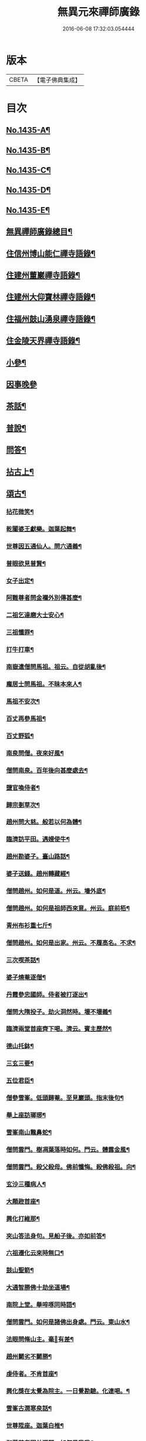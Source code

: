 #+TITLE: 無異元來禪師廣錄 
#+DATE: 2016-06-08 17:32:03.054444

* 版本
 |     CBETA|【電子佛典集成】|

* 目次
** [[file:KR6q0365_001.txt::001-0236b1][No.1435-A¶]]
** [[file:KR6q0365_001.txt::001-0236c1][No.1435-B¶]]
** [[file:KR6q0365_001.txt::001-0237a15][No.1435-C¶]]
** [[file:KR6q0365_001.txt::001-0237b8][No.1435-D¶]]
** [[file:KR6q0365_001.txt::001-0238b1][No.1435-E¶]]
** [[file:KR6q0365_001.txt::001-0238c2][無異禪師廣錄總目¶]]
** [[file:KR6q0365_001.txt::001-0239b9][住信州博山能仁禪寺語錄¶]]
** [[file:KR6q0365_004.txt::004-0254c9][住建州董巖禪寺語錄¶]]
** [[file:KR6q0365_006.txt::006-0263a4][住建州大仰寶林禪寺語錄¶]]
** [[file:KR6q0365_006.txt::006-0265b23][住福州鼓山湧泉禪寺語錄¶]]
** [[file:KR6q0365_007.txt::007-0266b10][住金陵天界禪寺語錄¶]]
** [[file:KR6q0365_007.txt::007-0269b11][小參¶]]
** [[file:KR6q0365_007.txt::007-0270c6][因事晚參]]
** [[file:KR6q0365_008.txt::008-0271a4][茶話¶]]
** [[file:KR6q0365_008.txt::008-0272a10][普說¶]]
** [[file:KR6q0365_008.txt::008-0273a5][問答¶]]
** [[file:KR6q0365_009.txt::009-0276a7][拈古上¶]]
** [[file:KR6q0365_011.txt::011-0285c4][頌古¶]]
*** [[file:KR6q0365_011.txt::011-0285c5][拈花微笑¶]]
*** [[file:KR6q0365_011.txt::011-0285c8][乾闥婆王獻樂。迦葉起舞¶]]
*** [[file:KR6q0365_011.txt::011-0285c11][世尊因五通仙人。問六通義¶]]
*** [[file:KR6q0365_011.txt::011-0285c14][普眼欲見普賢¶]]
*** [[file:KR6q0365_011.txt::011-0285c17][女子出定¶]]
*** [[file:KR6q0365_011.txt::011-0285c20][阿難尊者問金襴外別傳甚麼¶]]
*** [[file:KR6q0365_011.txt::011-0285c23][二祖乞達磨大士安心¶]]
*** [[file:KR6q0365_011.txt::011-0286a3][三祖懺罪¶]]
*** [[file:KR6q0365_011.txt::011-0286a6][打牛打車¶]]
*** [[file:KR6q0365_011.txt::011-0286a9][南嶽遣僧問馬祖。祖云。自從胡亂後¶]]
*** [[file:KR6q0365_011.txt::011-0286a12][龐居士問馬祖。不昧本來人¶]]
*** [[file:KR6q0365_011.txt::011-0286a15][馬祖不安次¶]]
*** [[file:KR6q0365_011.txt::011-0286a18][百丈再參馬祖¶]]
*** [[file:KR6q0365_011.txt::011-0286a21][百丈野狐¶]]
*** [[file:KR6q0365_011.txt::011-0286a24][南泉問僧。夜來好風¶]]
*** [[file:KR6q0365_011.txt::011-0286b3][僧問南泉。百年後向甚麼處去¶]]
*** [[file:KR6q0365_011.txt::011-0286b6][鹽官喚侍者¶]]
*** [[file:KR6q0365_011.txt::011-0286b9][歸宗剗草次¶]]
*** [[file:KR6q0365_011.txt::011-0286b12][趙州問大慈。般若以何為體¶]]
*** [[file:KR6q0365_011.txt::011-0286b15][臨濟訪平田。遇嫂使牛¶]]
*** [[file:KR6q0365_011.txt::011-0286b18][趙州勘婆子。臺山路話¶]]
*** [[file:KR6q0365_011.txt::011-0286b21][婆子送錢。趙州轉藏經¶]]
*** [[file:KR6q0365_011.txt::011-0286b24][僧問趙州。如何是道。州云。墻外底¶]]
*** [[file:KR6q0365_011.txt::011-0286c3][僧問趙州。如何是祖師西來意。州云。庭前栢¶]]
*** [[file:KR6q0365_011.txt::011-0286c7][青州布衫重七斤¶]]
*** [[file:KR6q0365_011.txt::011-0286c10][僧問趙州。如何是出家。州云。不履高名。不求¶]]
*** [[file:KR6q0365_011.txt::011-0286c14][三次喫茶話¶]]
*** [[file:KR6q0365_011.txt::011-0286c17][婆子燒菴逐僧¶]]
*** [[file:KR6q0365_011.txt::011-0286c20][丹霞參忠國師。侍者被打逐出¶]]
*** [[file:KR6q0365_011.txt::011-0286c23][僧問大隋投子。劫火洞然時。壞不壞義¶]]
*** [[file:KR6q0365_011.txt::011-0287a2][臨濟兩堂首座齊下喝。濟云。賓主歷然¶]]
*** [[file:KR6q0365_011.txt::011-0287a5][德山托鉢¶]]
*** [[file:KR6q0365_011.txt::011-0287a8][三玄三要¶]]
*** [[file:KR6q0365_011.txt::011-0287a11][五位君臣¶]]
*** [[file:KR6q0365_011.txt::011-0287a14][僧參雪峯。低頭歸菴。至見巖頭。指末後句¶]]
*** [[file:KR6q0365_011.txt::011-0287a17][舉上座訪瑯琊¶]]
*** [[file:KR6q0365_011.txt::011-0287a20][雪峯南山鼈鼻蛇¶]]
*** [[file:KR6q0365_011.txt::011-0287a23][僧問雲門。樹凋葉落時如何。門云。體露金風¶]]
*** [[file:KR6q0365_011.txt::011-0287b2][僧問雲門。殺父殺母。佛前懺悔。殺佛殺祖。向¶]]
*** [[file:KR6q0365_011.txt::011-0287b6][玄沙三種病人¶]]
*** [[file:KR6q0365_011.txt::011-0287b9][大顛趂首座¶]]
*** [[file:KR6q0365_011.txt::011-0287b12][興化打維那¶]]
*** [[file:KR6q0365_011.txt::011-0287b15][夾山答法身句。見船子後。亦如前答¶]]
*** [[file:KR6q0365_011.txt::011-0287b18][六祖遷化云來時無口¶]]
*** [[file:KR6q0365_011.txt::011-0287b21][鼓山聖箭¶]]
*** [[file:KR6q0365_011.txt::011-0287b24][大通智勝佛十劫坐道場¶]]
*** [[file:KR6q0365_011.txt::011-0287c3][南院上堂。舉啐啄同時語¶]]
*** [[file:KR6q0365_011.txt::011-0287c6][僧問雲門。如何是諸佛出身處。門云。東山水¶]]
*** [[file:KR6q0365_011.txt::011-0287c10][法眼問脩山主。毫𨤲有差¶]]
*** [[file:KR6q0365_011.txt::011-0287c13][趙州鬬劣不鬬勝¶]]
*** [[file:KR6q0365_011.txt::011-0287c16][虔侍者。不肯首座¶]]
*** [[file:KR6q0365_011.txt::011-0287c19][興化獎在太覺為院主。一日覺勘驗。化連喝。¶]]
*** [[file:KR6q0365_011.txt::011-0287c23][雪峯古㵎寒泉話¶]]
*** [[file:KR6q0365_011.txt::011-0288a2][世尊陞座。迦葉白椎¶]]
*** [[file:KR6q0365_011.txt::011-0288a5][迦葉尊者因外道問。如何是我我¶]]
*** [[file:KR6q0365_011.txt::011-0288a8][蜀僧為六祖塑像¶]]
*** [[file:KR6q0365_011.txt::011-0288a11][馬師令人送書上徑山。山發緘。於圓相中著¶]]
*** [[file:KR6q0365_011.txt::011-0288a15][馬大師西堂百丈南泉翫月次¶]]
*** [[file:KR6q0365_011.txt::011-0288a18][陸亘大夫向南泉道。肇法師也甚奇怪¶]]
*** [[file:KR6q0365_011.txt::011-0288a21][鵞湖義禪師。麟德殿與眾法師論義¶]]
*** [[file:KR6q0365_011.txt::011-0288a24][僧問興善。如何是道。師曰。大好山¶]]
*** [[file:KR6q0365_011.txt::011-0288b3][僧問楊岐叔禪師。如何是祖師西來意。師提¶]]
*** [[file:KR6q0365_011.txt::011-0288b7][僧辭趙州。乃竪拂子云。有佛處不得住¶]]
*** [[file:KR6q0365_011.txt::011-0288b10][雪峯問靈雲。前三三。後三三。意旨如何。雲云。¶]]
*** [[file:KR6q0365_011.txt::011-0288b14][石梯見侍者托鉢赴堂。乃喚侍者。侍者應諾¶]]
*** [[file:KR6q0365_011.txt::011-0288b17][僧問多福。如何是多福一叢竹¶]]
*** [[file:KR6q0365_011.txt::011-0288b20][青原問石頭遷禪師曰。有人道。嶺南有消息¶]]
*** [[file:KR6q0365_011.txt::011-0288b23][丹霞訪龐居士。見女子洗菜¶]]
*** [[file:KR6q0365_011.txt::011-0288c2][丹霞問僧。甚麼處宿¶]]
*** [[file:KR6q0365_011.txt::011-0288c5][道吾智禪師。指佛桑花問僧¶]]
*** [[file:KR6q0365_011.txt::011-0288c8][香嚴擊竹悟道¶]]
*** [[file:KR6q0365_011.txt::011-0288c11][趙州庭前栢樹子¶]]
*** [[file:KR6q0365_011.txt::011-0288c14][雲門餅¶]]
*** [[file:KR6q0365_011.txt::011-0288c17][南泉斬猫¶]]
*** [[file:KR6q0365_011.txt::011-0288c20][德山棒¶]]
*** [[file:KR6q0365_011.txt::011-0288c23][洞山麻三斤¶]]
*** [[file:KR6q0365_011.txt::011-0289a2][洞山五位頌¶]]
** [[file:KR6q0365_012.txt::012-0289a17][佛事¶]]
*** [[file:KR6q0365_012.txt::012-0289a18][為鵞湖和尚封龕¶]]
*** [[file:KR6q0365_012.txt::012-0289b2][奠鵞湖和尚茶¶]]
*** [[file:KR6q0365_012.txt::012-0289b6][為壽昌和尚入墖¶]]
*** [[file:KR6q0365_012.txt::012-0289b13][為壽昌和尚掩墖¶]]
*** [[file:KR6q0365_012.txt::012-0289b16][拱臺上座火¶]]
*** [[file:KR6q0365_012.txt::012-0289b19][光敷禪人火¶]]
*** [[file:KR6q0365_012.txt::012-0289b22][遍慈禪人火¶]]
*** [[file:KR6q0365_012.txt::012-0289b24][心恒禪人火]]
*** [[file:KR6q0365_012.txt::012-0289c5][禪人祝髮¶]]
** [[file:KR6q0365_012.txt::012-0289c9][佛祖贊¶]]
*** [[file:KR6q0365_012.txt::012-0289c10][阿彌陀佛贊(二)¶]]
*** [[file:KR6q0365_012.txt::012-0289c16][釋迦文佛贊¶]]
*** [[file:KR6q0365_012.txt::012-0289c20][觀音大士贊(二)¶]]
*** [[file:KR6q0365_012.txt::012-0290a6][西方境贊¶]]
*** [[file:KR6q0365_012.txt::012-0290a10][浮山舍利墖贊(有序)¶]]
*** [[file:KR6q0365_012.txt::012-0290b5][達磨大師贊(四)¶]]
*** [[file:KR6q0365_012.txt::012-0290b15][老子贊¶]]
*** [[file:KR6q0365_012.txt::012-0290b20][羅漢贊(四)¶]]
*** [[file:KR6q0365_012.txt::012-0290c5][十八羅漢圖贊¶]]
*** [[file:KR6q0365_012.txt::012-0290c9][雲棲大師贊¶]]
*** [[file:KR6q0365_012.txt::012-0290c13][又¶]]
*** [[file:KR6q0365_012.txt::012-0290c15][題優曇華圖¶]]
*** [[file:KR6q0365_012.txt::012-0290c18][壽昌和尚贊(四)¶]]
*** [[file:KR6q0365_012.txt::012-0291a10][圓相贊¶]]
*** [[file:KR6q0365_012.txt::012-0291a14][峯頂和尚贊¶]]
*** [[file:KR6q0365_012.txt::012-0291a18][洪濤山天安律師贊(有序)¶]]
*** [[file:KR6q0365_012.txt::012-0291b3][雲陽耆宿贊¶]]
*** [[file:KR6q0365_012.txt::012-0291b5][空印法師贊¶]]
*** [[file:KR6q0365_012.txt::012-0291b9][杲禪座贊¶]]
*** [[file:KR6q0365_012.txt::012-0291b13][一菴法主贊¶]]
*** [[file:KR6q0365_012.txt::012-0291b15][古心法主贊¶]]
*** [[file:KR6q0365_012.txt::012-0291b17][拙如贊¶]]
*** [[file:KR6q0365_012.txt::012-0291b20][解深贊¶]]
*** [[file:KR6q0365_012.txt::012-0291b23][龍峯八十一真贊¶]]
*** [[file:KR6q0365_012.txt::012-0291c3][趙豫齋真贊¶]]
*** [[file:KR6q0365_012.txt::012-0291c7][宛陵王玄石影贊¶]]
*** [[file:KR6q0365_012.txt::012-0291c14][劉龍田居士影贊¶]]
*** [[file:KR6q0365_012.txt::012-0291c19][查汝定居士影贊(二)¶]]
** [[file:KR6q0365_012.txt::012-0292a2][自贊¶]]
** [[file:KR6q0365_013.txt::013-0293a7][參禪警語上中下¶]]
** [[file:KR6q0365_013.txt::013-0293a10][開示偈一¶]]
*** [[file:KR6q0365_013.txt::013-0293a11][示無踰禪人參念佛是誰(有序)¶]]
*** [[file:KR6q0365_013.txt::013-0293a20][示水齋道遵參沒蹤跡¶]]
*** [[file:KR6q0365_013.txt::013-0293b7][示觀恒禪人看普字¶]]
*** [[file:KR6q0365_013.txt::013-0293b14][示如是禪人參無字¶]]
*** [[file:KR6q0365_013.txt::013-0293b22][示懷照禪人參沒蹤跡¶]]
*** [[file:KR6q0365_013.txt::013-0293c11][示麓屏禪人省親并參無字¶]]
*** [[file:KR6q0365_013.txt::013-0293c14][示參父母未生前¶]]
*** [[file:KR6q0365_013.txt::013-0293c17][示清隱禪人九帶語¶]]
*** [[file:KR6q0365_013.txt::013-0294a2][示林埜禪人參沒蹤跡¶]]
*** [[file:KR6q0365_013.txt::013-0294a10][示可上禪座¶]]
*** [[file:KR6q0365_013.txt::013-0294a17][示慈門禪人¶]]
*** [[file:KR6q0365_013.txt::013-0294a24][示恒見禪人]]
*** [[file:KR6q0365_016.txt::016-0294b14][示吳觀我宮諭¶]]
*** [[file:KR6q0365_016.txt::016-0294b20][示何芝岳尚書]]
*** [[file:KR6q0365_016.txt::016-0294c8][示方廣野居士¶]]
*** [[file:KR6q0365_016.txt::016-0294c15][示吳九濤居士¶]]
*** [[file:KR6q0365_016.txt::016-0294c22][示吳石生居士¶]]
*** [[file:KR6q0365_016.txt::016-0295a5][示趙元振居士¶]]
*** [[file:KR6q0365_016.txt::016-0295a12][示盛子惠居士¶]]
*** [[file:KR6q0365_016.txt::016-0295a19][示范以都居士¶]]
*** [[file:KR6q0365_016.txt::016-0295b2][示吳蓮舟居士¶]]
*** [[file:KR6q0365_016.txt::016-0295b9][示盛蓮生孝廉¶]]
*** [[file:KR6q0365_016.txt::016-0295b16][示胡氷稜縣尹¶]]
*** [[file:KR6q0365_016.txt::016-0295b23][示潘次魯貢元¶]]
*** [[file:KR6q0365_016.txt::016-0295c6][示宋大山孝廉¶]]
*** [[file:KR6q0365_016.txt::016-0295c13][示方肅之館元¶]]
*** [[file:KR6q0365_016.txt::016-0295c20][示劉雁先居士¶]]
*** [[file:KR6q0365_016.txt::016-0296a3][示胡鼎甫居士¶]]
*** [[file:KR6q0365_016.txt::016-0296a10][示張欽之居士¶]]
*** [[file:KR6q0365_016.txt::016-0296a17][示倪瓊圃侍講¶]]
*** [[file:KR6q0365_016.txt::016-0296a24][示孫明都進士¶]]
*** [[file:KR6q0365_016.txt::016-0296b7][示林卞石居士¶]]
*** [[file:KR6q0365_016.txt::016-0296b14][示楊蘭似居士¶]]
*** [[file:KR6q0365_016.txt::016-0296b21][示胡永胤居士¶]]
*** [[file:KR6q0365_016.txt::016-0296c4][示謝中隱居士¶]]
*** [[file:KR6q0365_016.txt::016-0296c11][示夏廣生元甫生生三居士¶]]
*** [[file:KR6q0365_016.txt::016-0296c18][示余任甫居士¶]]
*** [[file:KR6q0365_016.txt::016-0296c24][示玄照鎧禪人]]
*** [[file:KR6q0365_016.txt::016-0297a8][示一如洞禪人¶]]
*** [[file:KR6q0365_016.txt::016-0297a15][示淨休珍禪人¶]]
*** [[file:KR6q0365_016.txt::016-0297a22][示岑伯奯禪人¶]]
*** [[file:KR6q0365_016.txt::016-0297b5][示夢雲禪人¶]]
*** [[file:KR6q0365_016.txt::016-0297b12][示慈菴禪人¶]]
*** [[file:KR6q0365_016.txt::016-0297b19][示發光禪人¶]]
*** [[file:KR6q0365_016.txt::016-0297b23][示念如禪人¶]]
*** [[file:KR6q0365_016.txt::016-0297c3][示太初法師¶]]
*** [[file:KR6q0365_016.txt::016-0297c13][示毒鼓上座¶]]
*** [[file:KR6q0365_016.txt::016-0297c20][示子朴上座¶]]
*** [[file:KR6q0365_016.txt::016-0298a3][示我空上座¶]]
*** [[file:KR6q0365_016.txt::016-0298a11][送無擇禪座上羅浮山¶]]
*** [[file:KR6q0365_016.txt::016-0298a21][示靜休禪人塟母¶]]
*** [[file:KR6q0365_016.txt::016-0298b4][示恒一禪人¶]]
*** [[file:KR6q0365_016.txt::016-0298b12][示棲壑靜主之浙¶]]
*** [[file:KR6q0365_016.txt::016-0298b19][示擴安禪人¶]]
*** [[file:KR6q0365_017.txt::017-0298c10][示汪省菴居士¶]]
*** [[file:KR6q0365_017.txt::017-0298c17][示黃心鏡居士¶]]
*** [[file:KR6q0365_017.txt::017-0299a8][送盛翀吾居士¶]]
*** [[file:KR6q0365_017.txt::017-0299a15][示本宗禪人¶]]
*** [[file:KR6q0365_017.txt::017-0299a22][示林野禪人¶]]
*** [[file:KR6q0365_017.txt::017-0299b6][示白齋禪人¶]]
*** [[file:KR6q0365_017.txt::017-0299b14][示碧輝禪人¶]]
*** [[file:KR6q0365_017.txt::017-0299b22][示順涯禪人¶]]
*** [[file:KR6q0365_017.txt::017-0299c6][示古航關主¶]]
*** [[file:KR6q0365_017.txt::017-0299c15][示李希仁居士¶]]
*** [[file:KR6q0365_017.txt::017-0299c24][示禪人]]
*** [[file:KR6q0365_017.txt::017-0300a6][示方赤城侍御¶]]
*** [[file:KR6q0365_017.txt::017-0300a11][示六義禪人¶]]
*** [[file:KR6q0365_017.txt::017-0300a17][示陳□□居士¶]]
*** [[file:KR6q0365_017.txt::017-0300a24][示李借假居士]]
*** [[file:KR6q0365_017.txt::017-0300b8][示詹智安居士¶]]
*** [[file:KR6q0365_017.txt::017-0300b11][示古輝維那¶]]
*** [[file:KR6q0365_017.txt::017-0300b16][示殊常二禪人¶]]
*** [[file:KR6q0365_017.txt::017-0300b20][示智和禪人¶]]
*** [[file:KR6q0365_017.txt::017-0300b24][示玄機禪人¶]]
*** [[file:KR6q0365_017.txt::017-0300c4][示徐六嶽宮保元勛¶]]
*** [[file:KR6q0365_017.txt::017-0300c8][示方心寰徹侯¶]]
*** [[file:KR6q0365_017.txt::017-0300c12][示詹見五勛卿¶]]
*** [[file:KR6q0365_017.txt::017-0300c16][示顧醒石鴻臚¶]]
*** [[file:KR6q0365_017.txt::017-0300c20][示徐南高冏卿¶]]
*** [[file:KR6q0365_017.txt::017-0300c24][示何天玉冏卿¶]]
*** [[file:KR6q0365_017.txt::017-0301a4][示俞容自勛卿¶]]
*** [[file:KR6q0365_017.txt::017-0301a8][示徐孟麟侍御¶]]
*** [[file:KR6q0365_017.txt::017-0301a12][示任文升侍御¶]]
*** [[file:KR6q0365_017.txt::017-0301a16][示吳黃嶽侍御¶]]
*** [[file:KR6q0365_017.txt::017-0301a20][示朱羅青民部¶]]
*** [[file:KR6q0365_017.txt::017-0301a24][示蔡聖龍祠部¶]]
*** [[file:KR6q0365_017.txt::017-0301b4][示龐序皇司馬¶]]
*** [[file:KR6q0365_017.txt::017-0301b8][示曹安祖司馬¶]]
*** [[file:KR6q0365_017.txt::017-0301b12][示吳泊如繕部¶]]
*** [[file:KR6q0365_017.txt::017-0301b16][示王季常繕部¶]]
*** [[file:KR6q0365_017.txt::017-0301b20][示白雉衡虞部¶]]
*** [[file:KR6q0365_017.txt::017-0301b24][示周敏山水部¶]]
*** [[file:KR6q0365_017.txt::017-0301c4][示金蘿石田曹¶]]
*** [[file:KR6q0365_017.txt::017-0301c8][示吳鬯膏田曹¶]]
*** [[file:KR6q0365_017.txt::017-0301c12][示丁蓮侶國博¶]]
*** [[file:KR6q0365_017.txt::017-0301c16][示林如冲奉常¶]]
*** [[file:KR6q0365_017.txt::017-0301c20][示吳文孫中祕¶]]
*** [[file:KR6q0365_017.txt::017-0301c24][示汪叔度進士¶]]
*** [[file:KR6q0365_017.txt::017-0302a4][示沈得一孝廉¶]]
*** [[file:KR6q0365_017.txt::017-0302a8][示陳賁生孝廉¶]]
*** [[file:KR6q0365_017.txt::017-0302a12][示徐六虗孝廉¶]]
*** [[file:KR6q0365_017.txt::017-0302a16][示曹清之奉常¶]]
*** [[file:KR6q0365_017.txt::017-0302a20][示陳允嘉廣文¶]]
*** [[file:KR6q0365_017.txt::017-0302a24][示張時華參軍¶]]
*** [[file:KR6q0365_017.txt::017-0302b4][示周元執參軍¶]]
*** [[file:KR6q0365_017.txt::017-0302b8][示劉斗樞司馬¶]]
*** [[file:KR6q0365_017.txt::017-0302b12][示吳淳太光祿¶]]
*** [[file:KR6q0365_017.txt::017-0302b16][示葉翼所典謁¶]]
*** [[file:KR6q0365_017.txt::017-0302b20][示丘言思宮端¶]]
*** [[file:KR6q0365_017.txt::017-0302b24][示李在璞孝廉¶]]
*** [[file:KR6q0365_017.txt::017-0302c4][示葉白於中翰¶]]
*** [[file:KR6q0365_017.txt::017-0302c8][示余集生冏卿¶]]
*** [[file:KR6q0365_017.txt::017-0302c12][示余周生都閫¶]]
*** [[file:KR6q0365_017.txt::017-0302c16][示方士雄太學¶]]
*** [[file:KR6q0365_017.txt::017-0302c20][示汪吉所居士¶]]
*** [[file:KR6q0365_017.txt::017-0302c24][示陳旻昭文學¶]]
*** [[file:KR6q0365_017.txt::017-0303a4][示余得之居士¶]]
*** [[file:KR6q0365_017.txt::017-0303a8][示剡水禪人¶]]
*** [[file:KR6q0365_018.txt::018-0303a16][示劉自度居士¶]]
*** [[file:KR6q0365_018.txt::018-0303a20][示智璘居士¶]]
*** [[file:KR6q0365_018.txt::018-0303b4][示悟言禪座¶]]
*** [[file:KR6q0365_018.txt::018-0303b8][示吳觀我宮諭¶]]
*** [[file:KR6q0365_018.txt::018-0303b12][示蔣熈臺居士¶]]
*** [[file:KR6q0365_018.txt::018-0303b16][示湛如禪人¶]]
*** [[file:KR6q0365_018.txt::018-0303b20][示江憶州居士¶]]
*** [[file:KR6q0365_018.txt::018-0303b24][示張興公居士¶]]
*** [[file:KR6q0365_018.txt::018-0303c4][示蕭若拙郡伯¶]]
*** [[file:KR6q0365_018.txt::018-0303c11][示黃玄石居士¶]]
*** [[file:KR6q0365_018.txt::018-0303c15][贈契玄上座¶]]
*** [[file:KR6q0365_018.txt::018-0303c18][示孤月禪人¶]]
*** [[file:KR6q0365_018.txt::018-0303c21][示金燦宇居士¶]]
*** [[file:KR6q0365_018.txt::018-0303c24][示魁杓居士二¶]]
*** [[file:KR6q0365_018.txt::018-0304a5][示龔可濟居士¶]]
*** [[file:KR6q0365_018.txt::018-0304a8][示李虗雲居士¶]]
*** [[file:KR6q0365_018.txt::018-0304a11][示劉自度居士¶]]
*** [[file:KR6q0365_018.txt::018-0304a14][示李何事居士¶]]
*** [[file:KR6q0365_018.txt::018-0304a17][示王元淳居士¶]]
*** [[file:KR6q0365_018.txt::018-0304a20][示卓無量居士¶]]
*** [[file:KR6q0365_018.txt::018-0304a23][示陳旻昭居士¶]]
*** [[file:KR6q0365_018.txt::018-0304b2][示張興公居士¶]]
*** [[file:KR6q0365_018.txt::018-0304b5][示楊仲宜居士¶]]
*** [[file:KR6q0365_018.txt::018-0304b8][示顧長卿居士¶]]
*** [[file:KR6q0365_018.txt::018-0304b11][示馬文先居士¶]]
*** [[file:KR6q0365_018.txt::018-0304b14][示何允量居士¶]]
*** [[file:KR6q0365_018.txt::018-0304b17][示姚鄰卿居士¶]]
*** [[file:KR6q0365_018.txt::018-0304b20][示陳非白居士¶]]
*** [[file:KR6q0365_018.txt::018-0304b23][示范爾培居士¶]]
*** [[file:KR6q0365_018.txt::018-0304c2][示鄧直卿居士¶]]
*** [[file:KR6q0365_018.txt::018-0304c5][示余未也居士¶]]
*** [[file:KR6q0365_018.txt::018-0304c8][示齊羣玉太守¶]]
*** [[file:KR6q0365_018.txt::018-0304c11][示方時生貢元¶]]
*** [[file:KR6q0365_018.txt::018-0304c14][示姚純甫貢元¶]]
*** [[file:KR6q0365_018.txt::018-0304c17][示張述之貢元¶]]
*** [[file:KR6q0365_018.txt::018-0304c20][示齊理侯居士¶]]
*** [[file:KR6q0365_018.txt::018-0304c23][示齊季籲居士¶]]
*** [[file:KR6q0365_018.txt::018-0305a2][示胡康生居士¶]]
*** [[file:KR6q0365_018.txt::018-0305a5][示胡凝生居士¶]]
*** [[file:KR6q0365_018.txt::018-0305a8][示方奕予居士¶]]
*** [[file:KR6q0365_018.txt::018-0305a11][示戴式其居士¶]]
*** [[file:KR6q0365_018.txt::018-0305a14][示盛集陶居士¶]]
*** [[file:KR6q0365_018.txt::018-0305a17][示姚申甫居士¶]]
*** [[file:KR6q0365_018.txt::018-0305a20][示劉胤平狀元¶]]
*** [[file:KR6q0365_018.txt::018-0305a23][示劉君含居士¶]]
*** [[file:KR6q0365_018.txt::018-0305b2][示劉六合居士¶]]
*** [[file:KR6q0365_018.txt::018-0305b5][示劉爾敬居士¶]]
*** [[file:KR6q0365_018.txt::018-0305b8][示劉爾靜居士¶]]
*** [[file:KR6q0365_018.txt::018-0305b11][示洞如禪人¶]]
*** [[file:KR6q0365_018.txt::018-0305b14][示微密禪人¶]]
*** [[file:KR6q0365_018.txt::018-0305b17][示慧林禪人¶]]
*** [[file:KR6q0365_018.txt::018-0305b20][示慈水禪人¶]]
*** [[file:KR6q0365_018.txt::018-0305b23][示宗伯禪人¶]]
*** [[file:KR6q0365_018.txt::018-0305c2][示水澄禪人¶]]
*** [[file:KR6q0365_018.txt::018-0305c5][示玄燦禪人¶]]
*** [[file:KR6q0365_018.txt::018-0305c8][示云知禪人¶]]
*** [[file:KR6q0365_018.txt::018-0305c11][示荊山禪人¶]]
*** [[file:KR6q0365_018.txt::018-0305c14][示中和禪人¶]]
*** [[file:KR6q0365_018.txt::018-0305c17][示道菴禪人¶]]
*** [[file:KR6q0365_018.txt::018-0305c20][示弘覬禪人¶]]
*** [[file:KR6q0365_018.txt::018-0305c23][示□□禪人¶]]
*** [[file:KR6q0365_018.txt::018-0306a2][示寂常禪人¶]]
*** [[file:KR6q0365_018.txt::018-0306a5][示智華禪人¶]]
*** [[file:KR6q0365_018.txt::018-0306a8][示慧生禪人¶]]
*** [[file:KR6q0365_018.txt::018-0306a11][示湛之禪人¶]]
*** [[file:KR6q0365_018.txt::018-0306a14][示小枝禪人¶]]
*** [[file:KR6q0365_018.txt::018-0306a17][示小止禪人¶]]
*** [[file:KR6q0365_018.txt::018-0306a20][示曹印禪人¶]]
*** [[file:KR6q0365_018.txt::018-0306a23][示玄京禪人¶]]
*** [[file:KR6q0365_018.txt::018-0306b2][示瑞雲禪人¶]]
*** [[file:KR6q0365_018.txt::018-0306b5][示恒如禪人¶]]
*** [[file:KR6q0365_018.txt::018-0306b8][示葛皖伯居士¶]]
*** [[file:KR6q0365_018.txt::018-0306b11][示純素禪人¶]]
*** [[file:KR6q0365_018.txt::018-0306b14][示江達所居士¶]]
*** [[file:KR6q0365_018.txt::018-0306b17][示許圓脩居士¶]]
*** [[file:KR6q0365_018.txt::018-0306b20][示程君鑒居士¶]]
*** [[file:KR6q0365_018.txt::018-0306b23][示芮含實居士¶]]
*** [[file:KR6q0365_018.txt::018-0306c2][示覺海菴主¶]]
*** [[file:KR6q0365_018.txt::018-0306c5][示眾禪人¶]]
*** [[file:KR6q0365_018.txt::018-0307a12][示五葉侍者¶]]
*** [[file:KR6q0365_018.txt::018-0307a15][示融愚禪人¶]]
*** [[file:KR6q0365_019.txt::019-0307b5][示李虗雲居士¶]]
*** [[file:KR6q0365_019.txt::019-0307b8][示劉自度居士¶]]
*** [[file:KR6q0365_019.txt::019-0307b11][示齊寶明居士¶]]
*** [[file:KR6q0365_019.txt::019-0307b14][示鄧九如居士¶]]
*** [[file:KR6q0365_019.txt::019-0307b17][示李何事居士¶]]
*** [[file:KR6q0365_019.txt::019-0307b20][示傅遠度居士¶]]
*** [[file:KR6q0365_019.txt::019-0307b23][示方士雄居士¶]]
*** [[file:KR6q0365_019.txt::019-0307c3][示劉今度居士¶]]
*** [[file:KR6q0365_019.txt::019-0307c6][示楊仲宜居士¶]]
*** [[file:KR6q0365_019.txt::019-0307c9][示姚鄰卿居士¶]]
*** [[file:KR6q0365_019.txt::019-0307c12][示鄧直卿居士¶]]
*** [[file:KR6q0365_019.txt::019-0307c15][示劉文長居士¶]]
*** [[file:KR6q0365_019.txt::019-0307c18][示王元淳居士¶]]
*** [[file:KR6q0365_019.txt::019-0307c21][示茹無簡居士¶]]
*** [[file:KR6q0365_019.txt::019-0307c24][示陳非白居士¶]]
*** [[file:KR6q0365_019.txt::019-0308a3][示熊飛卿居士¶]]
*** [[file:KR6q0365_019.txt::019-0308a6][示葉對育居士¶]]
*** [[file:KR6q0365_019.txt::019-0308a9][示余得之居士¶]]
*** [[file:KR6q0365_019.txt::019-0308a12][示余未也居士¶]]
*** [[file:KR6q0365_019.txt::019-0308a15][示鞠巖長居士¶]]
*** [[file:KR6q0365_019.txt::019-0308a18][示鄧魯生居士¶]]
*** [[file:KR6q0365_019.txt::019-0308a21][示張訥所居士¶]]
*** [[file:KR6q0365_019.txt::019-0308a24][示王夢蘭居士¶]]
*** [[file:KR6q0365_019.txt::019-0308b3][示姚亶卿居士¶]]
*** [[file:KR6q0365_019.txt::019-0308b6][示吳叔達居士¶]]
*** [[file:KR6q0365_019.txt::019-0308b9][示王君翰居士¶]]
*** [[file:KR6q0365_019.txt::019-0308b12][示王閎卿居士¶]]
*** [[file:KR6q0365_019.txt::019-0308b15][示徐貞可居士¶]]
*** [[file:KR6q0365_019.txt::019-0308b18][示鄭譕臣居士¶]]
*** [[file:KR6q0365_019.txt::019-0308b21][示蔡玉源居士¶]]
*** [[file:KR6q0365_019.txt::019-0308b24][示□白生居士¶]]
*** [[file:KR6q0365_019.txt::019-0308c3][示羅元清居士¶]]
*** [[file:KR6q0365_019.txt::019-0308c6][示任徵生居士¶]]
*** [[file:KR6q0365_019.txt::019-0308c9][示碧輝禪人¶]]
*** [[file:KR6q0365_019.txt::019-0308c12][示瑞崖禪人¶]]
*** [[file:KR6q0365_019.txt::019-0308c15][示葉𠒎生居士¶]]
*** [[file:KR6q0365_019.txt::019-0308c18][示魁吾居士¶]]
*** [[file:KR6q0365_019.txt::019-0308c21][示華宇居士¶]]
*** [[file:KR6q0365_019.txt::019-0308c24][示洪宇居士¶]]
*** [[file:KR6q0365_019.txt::019-0309a3][示振宇居士¶]]
*** [[file:KR6q0365_019.txt::019-0309a6][示蓮溪居士¶]]
*** [[file:KR6q0365_019.txt::019-0309a9][示冲玄禪人¶]]
*** [[file:KR6q0365_019.txt::019-0309a12][示陳濠濮居士¶]]
*** [[file:KR6q0365_019.txt::019-0309a15][示方季康居士¶]]
*** [[file:KR6q0365_019.txt::019-0309a18][示卓無量居士¶]]
*** [[file:KR6q0365_019.txt::019-0309a21][示熊□□居士¶]]
*** [[file:KR6q0365_019.txt::019-0309a24][示徐□□居士¶]]
*** [[file:KR6q0365_019.txt::019-0309b3][示郭玄朗居士¶]]
*** [[file:KR6q0365_019.txt::019-0309b6][示余慎爾居士¶]]
*** [[file:KR6q0365_019.txt::019-0309b9][示端宇上座¶]]
*** [[file:KR6q0365_019.txt::019-0309b12][示應時上座¶]]
*** [[file:KR6q0365_019.txt::019-0309b15][示三藏殿以監院¶]]
*** [[file:KR6q0365_019.txt::019-0309b18][示棲霞一監院¶]]
*** [[file:KR6q0365_019.txt::019-0309b21][為六雪禪人入關¶]]
*** [[file:KR6q0365_019.txt::019-0309b24][為六雪禪人出關¶]]
*** [[file:KR6q0365_019.txt::019-0309c3][四公案拈示六雪座元¶]]
*** [[file:KR6q0365_019.txt::019-0309c12][示方士雄居士(三首)¶]]
*** [[file:KR6q0365_019.txt::019-0309c19][示謝在之居士¶]]
*** [[file:KR6q0365_019.txt::019-0309c22][示汪心鏡居士¶]]
*** [[file:KR6q0365_019.txt::019-0309c24][示吳鼎甫居士]]
*** [[file:KR6q0365_019.txt::019-0310a4][示玄京沙彌刲股愈母(二首)¶]]
*** [[file:KR6q0365_019.txt::019-0310a9][示何芝嶽宗伯(二首)¶]]
*** [[file:KR6q0365_019.txt::019-0310a14][示阮澹宇郡伯¶]]
*** [[file:KR6q0365_019.txt::019-0310a17][示雪航禪人¶]]
*** [[file:KR6q0365_019.txt::019-0310a20][示常菴禪人¶]]
*** [[file:KR6q0365_019.txt::019-0310a23][示智鐫禪人¶]]
*** [[file:KR6q0365_019.txt::019-0310b2][示彬頴禪人¶]]
*** [[file:KR6q0365_019.txt::019-0310b5][示超塵禪人(二首)¶]]
*** [[file:KR6q0365_019.txt::019-0310b10][示照浮禪人行脚(二首)¶]]
*** [[file:KR6q0365_019.txt::019-0310b15][示成涵禪人¶]]
*** [[file:KR6q0365_019.txt::019-0310b18][示志西禪人(三首)¶]]
*** [[file:KR6q0365_019.txt::019-0310b24][示恒一禪人省親]]
*** [[file:KR6q0365_019.txt::019-0310c4][示九如監院¶]]
*** [[file:KR6q0365_019.txt::019-0310c7][示知止禪人送師回浙¶]]
*** [[file:KR6q0365_019.txt::019-0310c10][示剖密禪人¶]]
*** [[file:KR6q0365_019.txt::019-0310c13][示觀一禪人¶]]
*** [[file:KR6q0365_019.txt::019-0310c16][示寶巖禪人¶]]
*** [[file:KR6q0365_019.txt::019-0310c19][示自繇禪人¶]]
*** [[file:KR6q0365_019.txt::019-0310c22][示印文禪人(三首)¶]]
*** [[file:KR6q0365_019.txt::019-0311a5][示石隱等琨侍者¶]]
*** [[file:KR6q0365_019.txt::019-0311a8][示曉宇禪人¶]]
*** [[file:KR6q0365_019.txt::019-0311a11][示石浪禪人¶]]
*** [[file:KR6q0365_019.txt::019-0311a14][示穆禪人¶]]
*** [[file:KR6q0365_019.txt::019-0311a17][示玄詮禪人¶]]
*** [[file:KR6q0365_019.txt::019-0311a20][示道開禪人(三首)¶]]
*** [[file:KR6q0365_019.txt::019-0311b3][示筵禪人落髮¶]]
*** [[file:KR6q0365_019.txt::019-0311b6][示甫中禪人¶]]
*** [[file:KR6q0365_019.txt::019-0311b9][示印宗禪人¶]]
*** [[file:KR6q0365_019.txt::019-0311b12][示捷初禪人¶]]
*** [[file:KR6q0365_019.txt::019-0311b15][示陳之望居士¶]]
*** [[file:KR6q0365_019.txt::019-0311b18][示去非禪人¶]]
*** [[file:KR6q0365_019.txt::019-0311b21][示僧¶]]
*** [[file:KR6q0365_019.txt::019-0311b24][示印空禪人¶]]
*** [[file:KR6q0365_019.txt::019-0311c3][示沈東華使君¶]]
*** [[file:KR6q0365_019.txt::019-0311c6][示智璠居士¶]]
*** [[file:KR6q0365_019.txt::019-0311c9][示古邦居士¶]]
*** [[file:KR6q0365_019.txt::019-0311c12][示樵陽居士¶]]
*** [[file:KR6q0365_020.txt::020-0312a5][劉和鶴居士赴試春官以草履送之。兼示四¶]]
*** [[file:KR6q0365_020.txt::020-0312a15][示周肯成居士¶]]
*** [[file:KR6q0365_020.txt::020-0312a18][示胡法野居士¶]]
*** [[file:KR6q0365_020.txt::020-0312a21][示平宰居士¶]]
*** [[file:KR6q0365_020.txt::020-0312a23][示余毓蟾太守]]
*** [[file:KR6q0365_020.txt::020-0312b4][送彭質先學博(二首)¶]]
*** [[file:KR6q0365_020.txt::020-0312b9][示寫照寶林居士¶]]
*** [[file:KR6q0365_020.txt::020-0312b12][示黃子義居士請經回¶]]
*** [[file:KR6q0365_020.txt::020-0312b15][示素真居士請經回¶]]
*** [[file:KR6q0365_020.txt::020-0312b24][示越山禪人¶]]
*** [[file:KR6q0365_020.txt::020-0312c3][建安江岸示青林諸弟子(三首)¶]]
*** [[file:KR6q0365_020.txt::020-0312c10][示眾禪人(二首)¶]]
*** [[file:KR6q0365_020.txt::020-0312c15][示楊蘭似居士¶]]
*** [[file:KR6q0365_020.txt::020-0312c18][示伏虎寺龍泉禪人(二首)¶]]
*** [[file:KR6q0365_020.txt::020-0312c23][示剡水船居¶]]
*** [[file:KR6q0365_020.txt::020-0313a2][示自空禪人¶]]
*** [[file:KR6q0365_020.txt::020-0313a5][示蔣一个居士薦母(二首)¶]]
*** [[file:KR6q0365_020.txt::020-0313a10][示連茂宇居士(四首)¶]]
*** [[file:KR6q0365_020.txt::020-0313a15][示道開禪人¶]]
*** [[file:KR6q0365_020.txt::020-0313a17][示放生者(二首)¶]]
*** [[file:KR6q0365_020.txt::020-0313a20][示黃海岸司理(四首)¶]]
*** [[file:KR6q0365_020.txt::020-0313a24][四咨]]
** [[file:KR6q0365_020.txt::020-0313b18][淨土偈(有序)¶]]
** [[file:KR6q0365_021.txt::021-0316c9][宗教答響一¶]]
*** [[file:KR6q0365_021.txt::021-0316c10][參悟品第一¶]]
*** [[file:KR6q0365_021.txt::021-0317b23][淨土品第二¶]]
*** [[file:KR6q0365_021.txt::021-0318b6][止觀品第三¶]]
*** [[file:KR6q0365_021.txt::021-0319b9][戒律品第四¶]]
*** [[file:KR6q0365_021.txt::021-0320b7][布施品第五¶]]
*** [[file:KR6q0365_022.txt::022-0321b7][願力品第六¶]]
*** [[file:KR6q0365_022.txt::022-0322a14][懺悔品第七¶]]
*** [[file:KR6q0365_022.txt::022-0323a19][福報品第八¶]]
*** [[file:KR6q0365_022.txt::022-0324a3][釋疑品第九¶]]
*** [[file:KR6q0365_022.txt::022-0324c19][回向品第十¶]]
** [[file:KR6q0365_026.txt::026-0338a16][宗說等錫上¶]]
*** [[file:KR6q0365_026.txt::026-0338a17][示金庭蔡坦如居士¶]]
*** [[file:KR6q0365_026.txt::026-0338c12][示壁如禪人¶]]
*** [[file:KR6q0365_026.txt::026-0339b9][示證之禪人¶]]
*** [[file:KR6q0365_026.txt::026-0339c19][示象先禪人¶]]
*** [[file:KR6q0365_026.txt::026-0340b20][示超乘禪人¶]]
*** [[file:KR6q0365_026.txt::026-0341a13][示寓中禪人¶]]
*** [[file:KR6q0365_026.txt::026-0341c5][示道揆禪人¶]]
*** [[file:KR6q0365_026.txt::026-0342b11][示同水禪人¶]]
*** [[file:KR6q0365_026.txt::026-0343a17][示雪憨禪人¶]]
*** [[file:KR6q0365_027.txt::027-0344a5][示弘傳禪人¶]]
*** [[file:KR6q0365_027.txt::027-0344c7][示夢西禪人¶]]
*** [[file:KR6q0365_027.txt::027-0345b12][示有文禪人¶]]
*** [[file:KR6q0365_027.txt::027-0346a20][示無遷禪人¶]]
*** [[file:KR6q0365_027.txt::027-0346b9][附或問¶]]
*** [[file:KR6q0365_027.txt::027-0348a22][示蔣月船居士¶]]
*** [[file:KR6q0365_027.txt::027-0348b7][示等徤行者¶]]
*** [[file:KR6q0365_027.txt::027-0348b16][示吶然上座¶]]
*** [[file:KR6q0365_027.txt::027-0348c5][示袁夫人¶]]
*** [[file:KR6q0365_027.txt::027-0348c22][示不畏禪人¶]]
*** [[file:KR6q0365_027.txt::027-0349a8][示何惺谷居士¶]]
*** [[file:KR6q0365_027.txt::027-0349a22][示惟岳禪人¶]]
*** [[file:KR6q0365_027.txt::027-0349b7][示量如禪人¶]]
** [[file:KR6q0365_028.txt::028-0349c4][書(一)¶]]
*** [[file:KR6q0365_028.txt::028-0349c5][與鄭方水大宗伯¶]]
*** [[file:KR6q0365_028.txt::028-0349c18][與詹定齋廉憲¶]]
*** [[file:KR6q0365_028.txt::028-0350a7][與鄭雲梅司理¶]]
*** [[file:KR6q0365_028.txt::028-0350b11][與趙□□司理¶]]
*** [[file:KR6q0365_028.txt::028-0351a6][上憨山大師乞壽昌墖銘¶]]
*** [[file:KR6q0365_028.txt::028-0351a19][與沈東華廉憲(三)¶]]
*** [[file:KR6q0365_028.txt::028-0351c18][與林季翀大宗伯(二)¶]]
*** [[file:KR6q0365_028.txt::028-0352a21][與余毓蟾郡丞¶]]
*** [[file:KR6q0365_028.txt::028-0352b10][與沈□□孝子¶]]
*** [[file:KR6q0365_028.txt::028-0352c6][與余文台居士¶]]
*** [[file:KR6q0365_028.txt::028-0352c24][與吳觀我太史(二)]]
*** [[file:KR6q0365_029.txt::029-0353b20][與何芝岳相國¶]]
*** [[file:KR6q0365_029.txt::029-0353c15][與蔣一个文學¶]]
*** [[file:KR6q0365_029.txt::029-0354a5][復□□□侍御¶]]
*** [[file:KR6q0365_029.txt::029-0354a19][與何惺谷居士¶]]
*** [[file:KR6q0365_029.txt::029-0354b4][與徐止觀居士¶]]
*** [[file:KR6q0365_029.txt::029-0354b17][上樊山王¶]]
*** [[file:KR6q0365_029.txt::029-0354c2][與陳熈塘方伯¶]]
*** [[file:KR6q0365_029.txt::029-0354c15][復余集生居士(附請書)¶]]
*** [[file:KR6q0365_029.txt::029-0355c24][與余集生冏卿¶]]
*** [[file:KR6q0365_029.txt::029-0356a12][與陳若來使君(二)¶]]
*** [[file:KR6q0365_029.txt::029-0356b15][與徐澹初孝廉¶]]
*** [[file:KR6q0365_029.txt::029-0356c2][與陳四游中丞¶]]
*** [[file:KR6q0365_029.txt::029-0356c17][與葉童真居士¶]]
*** [[file:KR6q0365_029.txt::029-0357a3][與泉州諸禪人¶]]
*** [[file:KR6q0365_030.txt::030-0357a17][復邢梅陽孝廉¶]]
*** [[file:KR6q0365_030.txt::030-0357b20][與劉胤平太史(二)¶]]
*** [[file:KR6q0365_030.txt::030-0358a7][與阮澹宇郡伯(三)¶]]
*** [[file:KR6q0365_030.txt::030-0358b18][與徐六岳元勛¶]]
*** [[file:KR6q0365_030.txt::030-0358c4][與王維新郡伯¶]]
*** [[file:KR6q0365_030.txt::030-0358c16][與俞容自勛卿¶]]
*** [[file:KR6q0365_030.txt::030-0358c24][與余未也昆季]]
*** [[file:KR6q0365_030.txt::030-0359a14][復方士雄太學¶]]
*** [[file:KR6q0365_030.txt::030-0359b6][復居士¶]]
*** [[file:KR6q0365_030.txt::030-0359b21][復沈得一居士¶]]
*** [[file:KR6q0365_030.txt::030-0359c14][與頑石禪人¶]]
*** [[file:KR6q0365_030.txt::030-0360c8][與善來禪人¶]]
** [[file:KR6q0365_031.txt::031-0361a19][啟¶]]
*** [[file:KR6q0365_031.txt::031-0361a20][復何菲莪大司𡨥¶]]
*** [[file:KR6q0365_031.txt::031-0361b10][復張中丞¶]]
*** [[file:KR6q0365_031.txt::031-0361b19][復黃孝廉¶]]
*** [[file:KR6q0365_031.txt::031-0361c4][復¶]]
*** [[file:KR6q0365_031.txt::031-0361c19][復陳¶]]
*** [[file:KR6q0365_031.txt::031-0362a7][復黃惺源諸居士(二)¶]]
*** [[file:KR6q0365_031.txt::031-0362b3][復魏國徐六岳居士(附請啟)¶]]
*** [[file:KR6q0365_031.txt::031-0362b24][復南都見任眾居士(附請啟)]]
*** [[file:KR6q0365_031.txt::031-0363a6][復南都眾鄉紳居士(附請啟)¶]]
** [[file:KR6q0365_031.txt::031-0363b24][序]]
*** [[file:KR6q0365_031.txt::031-0363c2][重刻五燈會元序¶]]
*** [[file:KR6q0365_031.txt::031-0363c24][重刻禪警語序]]
*** [[file:KR6q0365_031.txt::031-0364a19][萬佛名經壇儀序¶]]
*** [[file:KR6q0365_031.txt::031-0364b18][維摩經折衷疏序¶]]
*** [[file:KR6q0365_031.txt::031-0364c19][地理統一全書序¶]]
*** [[file:KR6q0365_031.txt::031-0365a21][重刻醍醐集序¶]]
*** [[file:KR6q0365_032.txt::032-0365b18][重刻圓覺經序¶]]
*** [[file:KR6q0365_032.txt::032-0365c19][重刻蓮宗寶鑑序¶]]
*** [[file:KR6q0365_032.txt::032-0366a17][建州弘釋錄序¶]]
*** [[file:KR6q0365_032.txt::032-0366b24][送老父還鄉序]]
*** [[file:KR6q0365_032.txt::032-0366c24][八關戒序¶]]
*** [[file:KR6q0365_032.txt::032-0367a12][生生社戒殺放生序¶]]
*** [[file:KR6q0365_032.txt::032-0367b5][報恩品序¶]]
*** [[file:KR6q0365_032.txt::032-0367b18][壽趙湛虗居士七袠序¶]]
*** [[file:KR6q0365_032.txt::032-0368a9][壽黃心鏡居士五袠序¶]]
** [[file:KR6q0365_032.txt::032-0368a24][引¶]]
*** [[file:KR6q0365_032.txt::032-0368a24][題顧醒翁居士園菴齋亭引]]
** [[file:KR6q0365_032.txt::032-0368b21][䟦¶]]
*** [[file:KR6q0365_032.txt::032-0368b22][正觀禪人剌血書華嚴諸經䟦¶]]
** [[file:KR6q0365_032.txt::032-0368c10][記¶]]
*** [[file:KR6q0365_032.txt::032-0368c11][惟德禪人血書經記¶]]
** [[file:KR6q0365_032.txt::032-0369a5][文¶]]
*** [[file:KR6q0365_032.txt::032-0369a6][念佛文為棲霞一門禪人說¶]]
*** [[file:KR6q0365_032.txt::032-0369b5][放生文為報恩自觀以之二禪人說¶]]
*** [[file:KR6q0365_033.txt::033-0369c12][奠壽昌和尚(二)¶]]
*** [[file:KR6q0365_033.txt::033-0370b3][奠鵞湖和尚¶]]
*** [[file:KR6q0365_033.txt::033-0370b18][祭文¶]]
*** [[file:KR6q0365_033.txt::033-0370c8][祭萬融上座¶]]
*** [[file:KR6q0365_033.txt::033-0370c24][祭趙湛虗居士]]
** [[file:KR6q0365_033.txt::033-0371a11][疏¶]]
*** [[file:KR6q0365_033.txt::033-0371a12][廣福菴化藏經疏¶]]
*** [[file:KR6q0365_033.txt::033-0371a23][覺慧寺化藏經疏¶]]
*** [[file:KR6q0365_033.txt::033-0371b9][峯頂和尚壽墖疏¶]]
*** [[file:KR6q0365_033.txt::033-0371b21][護生社募緣疏¶]]
*** [[file:KR6q0365_033.txt::033-0371c18][阿育王寺募脩舍利殿疏¶]]
*** [[file:KR6q0365_033.txt::033-0372a4][天心寺募飯僧田疏¶]]
** [[file:KR6q0365_033.txt::033-0372a13][壽言¶]]
*** [[file:KR6q0365_033.txt::033-0372a14][上壽昌和尚七十¶]]
*** [[file:KR6q0365_033.txt::033-0372b3][上峯頂和尚七十¶]]
*** [[file:KR6q0365_033.txt::033-0372b16][壽懷白禪人¶]]
*** [[file:KR6q0365_033.txt::033-0372c3][壽清溪居士¶]]
*** [[file:KR6q0365_033.txt::033-0372c13][壽東湖居士¶]]
*** [[file:KR6q0365_033.txt::033-0372c23][壽舒城芝泉孔君¶]]
*** [[file:KR6q0365_033.txt::033-0373a9][壽廬山印心法師¶]]
*** [[file:KR6q0365_033.txt::033-0373a16][壽余文台居士¶]]
*** [[file:KR6q0365_033.txt::033-0373b2][壽方時生居士¶]]
*** [[file:KR6q0365_033.txt::033-0373b9][壽余夫人¶]]
*** [[file:KR6q0365_033.txt::033-0373b16][壽熊母¶]]
*** [[file:KR6q0365_033.txt::033-0373b23][贈天頤居士造墖壽母¶]]
*** [[file:KR6q0365_033.txt::033-0373c5][壽芝泉翁¶]]
*** [[file:KR6q0365_033.txt::033-0373c14][壽李元谷居士¶]]
*** [[file:KR6q0365_033.txt::033-0373c18][壽知非元座六袠(三首)¶]]
*** [[file:KR6q0365_033.txt::033-0373c24][壽閴然法弟]]
*** [[file:KR6q0365_033.txt::033-0374a4][壽玄鏡成宗(二首)¶]]
*** [[file:KR6q0365_033.txt::033-0374a9][壽萬融上座¶]]
*** [[file:KR6q0365_033.txt::033-0374a12][壽黃心鏡居士¶]]
*** [[file:KR6q0365_033.txt::033-0374a15][壽智諳禪人¶]]
** [[file:KR6q0365_034.txt::034-0374b5][輓辭¶]]
*** [[file:KR6q0365_034.txt::034-0374b6][禮壽昌先和尚墖(四首)¶]]
*** [[file:KR6q0365_034.txt::034-0374b15][吊憨大師(四首)¶]]
*** [[file:KR6q0365_034.txt::034-0374c3][輓劉和鶴孝廉(四首)¶]]
*** [[file:KR6q0365_034.txt::034-0374c12][輓齊羣玉郡伯(六首)¶]]
** [[file:KR6q0365_034.txt::034-0374c19][詩¶]]
*** [[file:KR6q0365_034.txt::034-0374c20][登喝水巖有感(五言古)¶]]
*** [[file:KR6q0365_034.txt::034-0374c24][送老父歸(七言律四首)¶]]
*** [[file:KR6q0365_034.txt::034-0375a13][偶成(七首)¶]]
*** [[file:KR6q0365_034.txt::034-0375b11][畬山(二首)¶]]
*** [[file:KR6q0365_034.txt::034-0375b18][和程邑令韻(二首)¶]]
*** [[file:KR6q0365_034.txt::034-0375b24][與詹定齋廉憲遊白龍洞]]
*** [[file:KR6q0365_034.txt::034-0375c5][答鄭松門太史(二首)¶]]
*** [[file:KR6q0365_034.txt::034-0375c12][答粵東李山人¶]]
*** [[file:KR6q0365_034.txt::034-0375c16][和曹能始大參韻¶]]
*** [[file:KR6q0365_034.txt::034-0375c20][和陳□□居士韻¶]]
*** [[file:KR6q0365_034.txt::034-0375c24][和安□□居士韻¶]]
*** [[file:KR6q0365_034.txt::034-0376a4][和林□□居士韻¶]]
*** [[file:KR6q0365_034.txt::034-0376a8][和李□□居士韻¶]]
*** [[file:KR6q0365_034.txt::034-0376a12][和熊無用居士韻¶]]
*** [[file:KR6q0365_034.txt::034-0376a20][和吳本如司馬韻(五言律)¶]]
*** [[file:KR6q0365_034.txt::034-0376a23][和謝中隱居士韻¶]]
*** [[file:KR6q0365_034.txt::034-0376b2][釣魚臺度歲¶]]
*** [[file:KR6q0365_034.txt::034-0376b5][雪夜哭父¶]]
*** [[file:KR6q0365_034.txt::034-0376b8][到舒城¶]]
*** [[file:KR6q0365_034.txt::034-0376b11][渡河¶]]
*** [[file:KR6q0365_034.txt::034-0376b14][碧潭禪友¶]]
*** [[file:KR6q0365_034.txt::034-0376b17][訪東源晦臺上人¶]]
*** [[file:KR6q0365_034.txt::034-0376b20][別黃惺源居士¶]]
*** [[file:KR6q0365_034.txt::034-0376b23][別林衡庭居士¶]]
*** [[file:KR6q0365_034.txt::034-0376c2][別林優德居士¶]]
*** [[file:KR6q0365_034.txt::034-0376c5][別盧□□居士¶]]
*** [[file:KR6q0365_034.txt::034-0376c8][次曹能始大參韻示諸同行者¶]]
*** [[file:KR6q0365_034.txt::034-0376c11][初入鼓山見梅花偶成¶]]
*** [[file:KR6q0365_034.txt::034-0376c14][次韻答阮圓海冏卿(七言絕有序)¶]]
*** [[file:KR6q0365_034.txt::034-0376c24][次韻答劉胤真居士(有序)]]
*** [[file:KR6q0365_034.txt::034-0377a14][次韻答齊員債居士¶]]
*** [[file:KR6q0365_034.txt::034-0377a17][鄱湖鞋山(二首)¶]]
*** [[file:KR6q0365_034.txt::034-0377a22][與吳公良居士¶]]
*** [[file:KR6q0365_034.txt::034-0377a24][與蔣一个居士]]
*** [[file:KR6q0365_034.txt::034-0377b4][與吳石生居士¶]]
*** [[file:KR6q0365_034.txt::034-0377b7][與劉雁先居士¶]]
*** [[file:KR6q0365_034.txt::034-0377b10][寓邵武西墖早粥¶]]
*** [[file:KR6q0365_034.txt::034-0377b13][過紫霞關¶]]
*** [[file:KR6q0365_034.txt::034-0377b16][白牯菴四景¶]]
**** [[file:KR6q0365_034.txt::034-0377b17][洗耳泉¶]]
**** [[file:KR6q0365_034.txt::034-0377b20][聽經石¶]]
**** [[file:KR6q0365_034.txt::034-0377b23][鳥道門¶]]
**** [[file:KR6q0365_034.txt::034-0377c2][醉墨蕉¶]]
*** [[file:KR6q0365_034.txt::034-0377c5][松下行(六言絕)¶]]
*** [[file:KR6q0365_034.txt::034-0377c8][竹下飲¶]]
*** [[file:KR6q0365_034.txt::034-0377c11][放生池¶]]
*** [[file:KR6q0365_034.txt::034-0377c14][野吟(六首)¶]]
*** [[file:KR6q0365_034.txt::034-0378a3][過水松方丈(五言絕)¶]]
*** [[file:KR6q0365_034.txt::034-0378a5][舟次梅溪¶]]
*** [[file:KR6q0365_034.txt::034-0378a7][屏石上人舟中水觀¶]]
** [[file:KR6q0365_034.txt::034-0378a9][歌¶]]
*** [[file:KR6q0365_034.txt::034-0378a10][如意菴歌贈智公¶]]
** [[file:KR6q0365_035.txt::035-0378a19][¶]]
** [[file:KR6q0365_035.txt::035-0380b3][中興信州博山能仁禪寺無異大師墖銘并序¶]]
** [[file:KR6q0365_035.txt::035-0383a1][No.1435-F¶]]

* 卷
[[file:KR6q0365_001.txt][無異元來禪師廣錄 1]]
[[file:KR6q0365_002.txt][無異元來禪師廣錄 2]]
[[file:KR6q0365_003.txt][無異元來禪師廣錄 3]]
[[file:KR6q0365_004.txt][無異元來禪師廣錄 4]]
[[file:KR6q0365_005.txt][無異元來禪師廣錄 5]]
[[file:KR6q0365_006.txt][無異元來禪師廣錄 6]]
[[file:KR6q0365_007.txt][無異元來禪師廣錄 7]]
[[file:KR6q0365_008.txt][無異元來禪師廣錄 8]]
[[file:KR6q0365_009.txt][無異元來禪師廣錄 9]]
[[file:KR6q0365_010.txt][無異元來禪師廣錄 10]]
[[file:KR6q0365_011.txt][無異元來禪師廣錄 11]]
[[file:KR6q0365_012.txt][無異元來禪師廣錄 12]]
[[file:KR6q0365_013.txt][無異元來禪師廣錄 13]]
[[file:KR6q0365_016.txt][無異元來禪師廣錄 16]]
[[file:KR6q0365_017.txt][無異元來禪師廣錄 17]]
[[file:KR6q0365_018.txt][無異元來禪師廣錄 18]]
[[file:KR6q0365_019.txt][無異元來禪師廣錄 19]]
[[file:KR6q0365_020.txt][無異元來禪師廣錄 20]]
[[file:KR6q0365_021.txt][無異元來禪師廣錄 21]]
[[file:KR6q0365_022.txt][無異元來禪師廣錄 22]]
[[file:KR6q0365_023.txt][無異元來禪師廣錄 23]]
[[file:KR6q0365_024.txt][無異元來禪師廣錄 24]]
[[file:KR6q0365_025.txt][無異元來禪師廣錄 25]]
[[file:KR6q0365_026.txt][無異元來禪師廣錄 26]]
[[file:KR6q0365_027.txt][無異元來禪師廣錄 27]]
[[file:KR6q0365_028.txt][無異元來禪師廣錄 28]]
[[file:KR6q0365_029.txt][無異元來禪師廣錄 29]]
[[file:KR6q0365_030.txt][無異元來禪師廣錄 30]]
[[file:KR6q0365_031.txt][無異元來禪師廣錄 31]]
[[file:KR6q0365_032.txt][無異元來禪師廣錄 32]]
[[file:KR6q0365_033.txt][無異元來禪師廣錄 33]]
[[file:KR6q0365_034.txt][無異元來禪師廣錄 34]]
[[file:KR6q0365_035.txt][無異元來禪師廣錄 35]]

